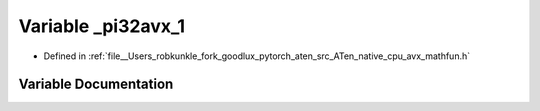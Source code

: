 .. _variable__pi32avx_1:

Variable _pi32avx_1
===================

- Defined in :ref:`file__Users_robkunkle_fork_goodlux_pytorch_aten_src_ATen_native_cpu_avx_mathfun.h`


Variable Documentation
----------------------


.. doxygenvariable:: _pi32avx_1
